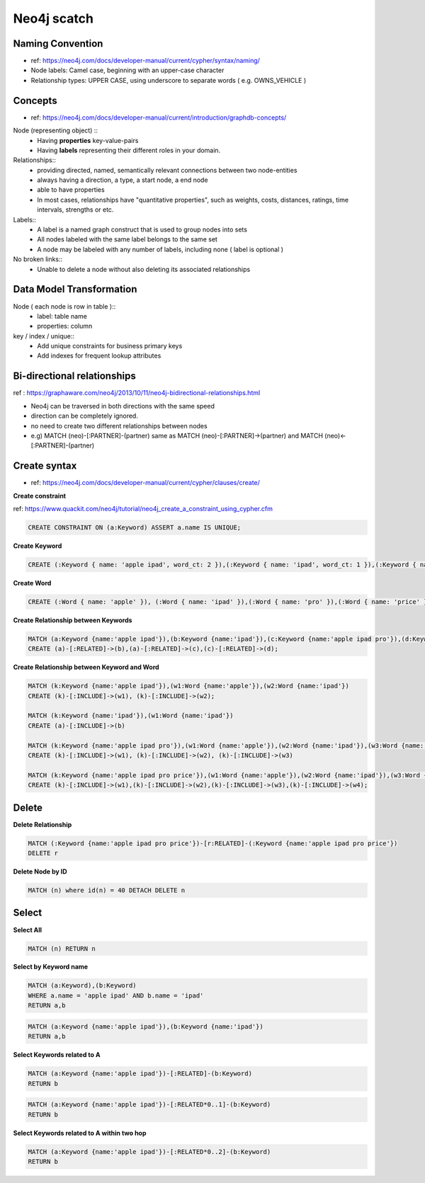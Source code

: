 Neo4j scatch
============

Naming Convention
-----------------
* ref: https://neo4j.com/docs/developer-manual/current/cypher/syntax/naming/
* Node labels: Camel case, beginning with an upper-case character
* Relationship types: UPPER CASE, using underscore to separate words ( e.g. OWNS_VEHICLE )



Concepts
--------
* ref: https://neo4j.com/docs/developer-manual/current/introduction/graphdb-concepts/
Node (representing object) ::
  * Having **properties** key-value-pairs
  * Having **labels** representing their different roles in your domain. 

Relationships::
  * providing directed, named, semantically relevant connections between two node-entities
  * always having a direction, a type, a start node, a end node
  * able to have properties
  * In most cases, relationships have "quantitative properties", such as weights, costs, distances, ratings, time intervals, strengths or etc.

Labels::
  * A label is a named graph construct that is used to group nodes into sets
  * All nodes labeled with the same label belongs to the same set
  * A node may be labeled with any number of labels, including none ( label is optional )

No broken links::
  * Unable to delete a node without also deleting its associated relationships


Data Model Transformation
--------------------------
Node ( each node is row in table )::
  * label: table name
  * properties: column

key / index / unique::
  * Add unique constraints for business primary keys
  * Add indexes for frequent lookup attributes


Bi-directional relationships
--------------
ref : https://graphaware.com/neo4j/2013/10/11/neo4j-bidirectional-relationships.html

* Neo4j can be traversed in both directions with the same speed
* direction can be completely ignored.
* no need to create two different relationships between nodes
* e.g) MATCH (neo)-[:PARTNER]-(partner) same as MATCH (neo)-[:PARTNER]->(partner) and MATCH (neo)<-[:PARTNER]-(partner)


Create syntax
-----------------
* ref: https://neo4j.com/docs/developer-manual/current/cypher/clauses/create/

**Create constraint**

ref: https://www.quackit.com/neo4j/tutorial/neo4j_create_a_constraint_using_cypher.cfm

.. code-block:: sql

  CREATE CONSTRAINT ON (a:Keyword) ASSERT a.name IS UNIQUE;


**Create Keyword**


.. code-block:: sql

  CREATE (:Keyword { name: 'apple ipad', word_ct: 2 }),(:Keyword { name: 'ipad', word_ct: 1 }),(:Keyword { name: 'apple ipad pro', word_ct: 3 }),(:Keyword { name: 'apple ipad pro price', word_ct: 4 });

**Create Word**

.. code-block:: SQL

  CREATE (:Word { name: 'apple' }), (:Word { name: 'ipad' }),(:Word { name: 'pro' }),(:Word { name: 'price' });

**Create Relationship between Keywords**

.. code-block:: SQL

  MATCH (a:Keyword {name:'apple ipad'}),(b:Keyword {name:'ipad'}),(c:Keyword {name:'apple ipad pro'}),(d:Keyword {name:'apple ipad pro price'})
  CREATE (a)-[:RELATED]->(b),(a)-[:RELATED]->(c),(c)-[:RELATED]->(d);

**Create Relationship between Keyword and Word**

.. code-block:: SQL

  MATCH (k:Keyword {name:'apple ipad'}),(w1:Word {name:'apple'}),(w2:Word {name:'ipad'})
  CREATE (k)-[:INCLUDE]->(w1), (k)-[:INCLUDE]->(w2);

  MATCH (k:Keyword {name:'ipad'}),(w1:Word {name:'ipad'})
  CREATE (a)-[:INCLUDE]->(b)

  MATCH (k:Keyword {name:'apple ipad pro'}),(w1:Word {name:'apple'}),(w2:Word {name:'ipad'}),(w3:Word {name:'pro'})
  CREATE (k)-[:INCLUDE]->(w1), (k)-[:INCLUDE]->(w2), (k)-[:INCLUDE]->(w3)

  MATCH (k:Keyword {name:'apple ipad pro price'}),(w1:Word {name:'apple'}),(w2:Word {name:'ipad'}),(w3:Word {name:'pro'}),(w4:Word {name:'price'})
  CREATE (k)-[:INCLUDE]->(w1),(k)-[:INCLUDE]->(w2),(k)-[:INCLUDE]->(w3),(k)-[:INCLUDE]->(w4);
  
Delete
--------------------

**Delete Relationship**

.. code-block::

  MATCH (:Keyword {name:'apple ipad pro price'})-[r:RELATED]-(:Keyword {name:'apple ipad pro price'}) 
  DELETE r

**Delete Node by ID**

.. code-block::

  MATCH (n) where id(n) = 40 DETACH DELETE n


Select
------------------

**Select All**

.. code-block:: sql

  MATCH (n) RETURN n


**Select by Keyword name**

.. code-block:: sql

  MATCH (a:Keyword),(b:Keyword)
  WHERE a.name = 'apple ipad' AND b.name = 'ipad'
  RETURN a,b

.. code-block:: sql

  MATCH (a:Keyword {name:'apple ipad'}),(b:Keyword {name:'ipad'})
  RETURN a,b

**Select Keywords related to A**

.. code-block:: sql

  MATCH (a:Keyword {name:'apple ipad'})-[:RELATED]-(b:Keyword)
  RETURN b

.. code-block:: sql

  MATCH (a:Keyword {name:'apple ipad'})-[:RELATED*0..1]-(b:Keyword)
  RETURN b

**Select Keywords related to A within two hop**

.. code-block:: sql

  MATCH (a:Keyword {name:'apple ipad'})-[:RELATED*0..2]-(b:Keyword)
  RETURN b

